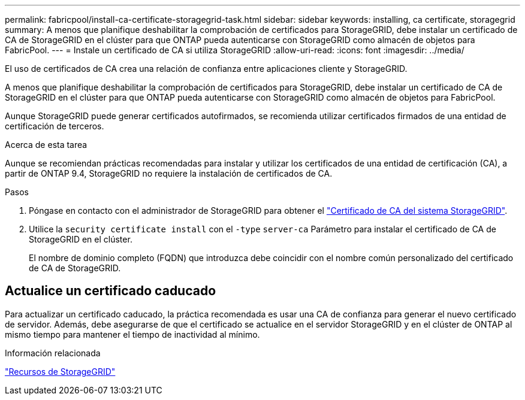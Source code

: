 ---
permalink: fabricpool/install-ca-certificate-storagegrid-task.html 
sidebar: sidebar 
keywords: installing, ca certificate, storagegrid 
summary: A menos que planifique deshabilitar la comprobación de certificados para StorageGRID, debe instalar un certificado de CA de StorageGRID en el clúster para que ONTAP pueda autenticarse con StorageGRID como almacén de objetos para FabricPool. 
---
= Instale un certificado de CA si utiliza StorageGRID
:allow-uri-read: 
:icons: font
:imagesdir: ../media/


[role="lead"]
El uso de certificados de CA crea una relación de confianza entre aplicaciones cliente y StorageGRID.

A menos que planifique deshabilitar la comprobación de certificados para StorageGRID, debe instalar un certificado de CA de StorageGRID en el clúster para que ONTAP pueda autenticarse con StorageGRID como almacén de objetos para FabricPool.

Aunque StorageGRID puede generar certificados autofirmados, se recomienda utilizar certificados firmados de una entidad de certificación de terceros.

.Acerca de esta tarea
Aunque se recomiendan prácticas recomendadas para instalar y utilizar los certificados de una entidad de certificación (CA), a partir de ONTAP 9.4, StorageGRID no requiere la instalación de certificados de CA.

.Pasos
. Póngase en contacto con el administrador de StorageGRID para obtener el https://docs.netapp.com/us-en/storagegrid-118/admin/configuring-storagegrid-certificates-for-fabricpool.html["Certificado de CA del sistema StorageGRID"^].
. Utilice la `security certificate install` con el `-type` `server-ca` Parámetro para instalar el certificado de CA de StorageGRID en el clúster.
+
El nombre de dominio completo (FQDN) que introduzca debe coincidir con el nombre común personalizado del certificado de CA de StorageGRID.





== Actualice un certificado caducado

Para actualizar un certificado caducado, la práctica recomendada es usar una CA de confianza para generar el nuevo certificado de servidor. Además, debe asegurarse de que el certificado se actualice en el servidor StorageGRID y en el clúster de ONTAP al mismo tiempo para mantener el tiempo de inactividad al mínimo.

.Información relacionada
https://docs.netapp.com/us-en/storagegrid-family/["Recursos de StorageGRID"^]
